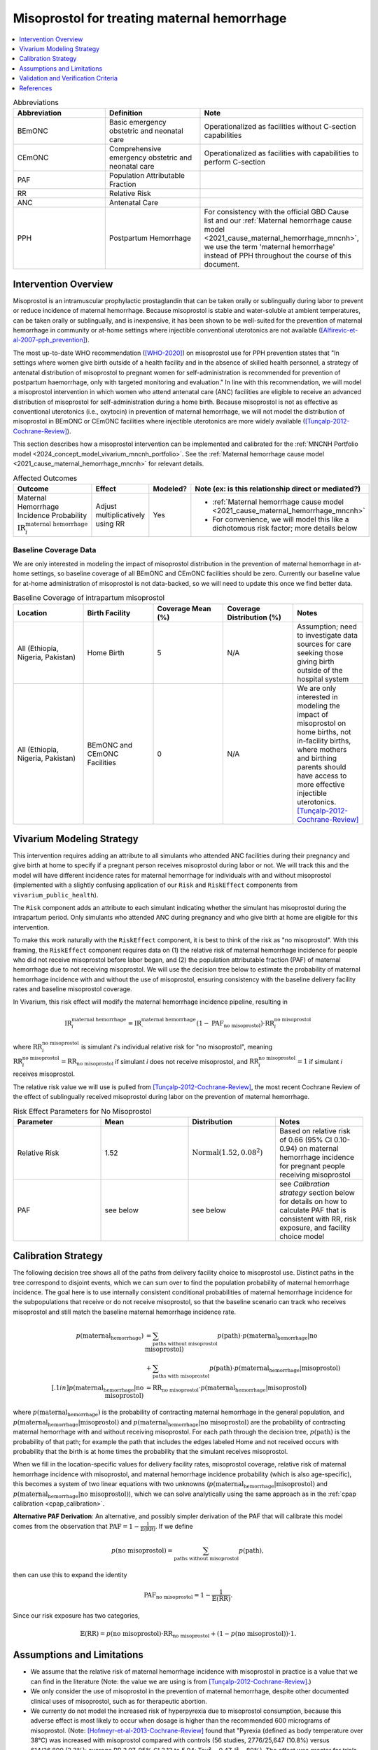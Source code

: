 .. _misoprostol_intervention:

============================================
Misoprostol for treating maternal hemorrhage
============================================

.. contents::
   :local:
   :depth: 1

.. list-table:: Abbreviations
  :widths: 15 15 15
  :header-rows: 1

  * - Abbreviation
    - Definition
    - Note
  * - BEmONC
    - Basic emergency obstetric and neonatal care
    - Operationalized as facilities without C-section capabilities
  * - CEmONC
    - Comprehensive emergency obstetric and neonatal care
    - Operationalized as facilities with capabilities to perform  C-section
  * - PAF
    - Population Attributable Fraction
    - 
  * - RR
    - Relative Risk
    - 
  * - ANC
    - Antenatal Care 
    - 
  * - PPH
    - Postpartum Hemorrhage
    - For consistency with the official GBD Cause list and our :ref:`Maternal hemorrhage cause model <2021_cause_maternal_hemorrhage_mncnh>`,
      we use the term 'maternal hemorrhage' instead of PPH throughout the course of this document.

Intervention Overview
-----------------------

Misoprostol is an intramuscular prophylactic prostaglandin that can be taken orally or sublingually during labor to prevent or reduce incidence of maternal hemorrhage. Because 
misoprostol is stable and water-soluble at ambient temperatures, can be taken orally or sublingually, and is inexpensive, it has been shown to be well-suited 
for the prevention of maternal hemorrhage in community or at-home settings where injectible conventional uterotonics are not available ([Alfirevic-et-al-2007-pph_prevention]_).

The most up-to-date WHO recommendation ([WHO-2020]_) on misoprostol use for PPH prevention states that "In settings where 
women give birth outside of a health facility and in the absence of skilled health personnel, a strategy of antenatal distribution of misoprostol
to pregnant women for self-administration is recommended for prevention of postpartum haemorrhage, only with targeted monitoring and evaluation." 
In line with this recommendation, we will model a misoprostol intervention in which women who attend antenatal care (ANC) facilities are eligible to 
receive an advanced distribution of misoprostol for self-administration during a home birth. Because misoprostol is not as effective as conventional 
uterotonics (i.e., oxytocin) in prevention of maternal hemorrhage, we will not model the distribution of misoprostol in BEmONC or CEmONC facilities where injectible 
uterotonics are more widely available ([Tunçalp-2012-Cochrane-Review]_).

This section describes how a misoprostol intervention can be implemented and calibrated for the :ref:`MNCNH Portfolio model <2024_concept_model_vivarium_mncnh_portfolio>`.
See the :ref:`Maternal hemorrhage cause model <2021_cause_maternal_hemorrhage_mncnh>` for relevant details.

.. list-table:: Affected Outcomes
  :widths: 15 15 15 15
  :header-rows: 1

  * - Outcome
    - Effect
    - Modeled?
    - Note (ex: is this relationship direct or mediated?)
  * - Maternal Hemorrhage Incidence Probability :math:`\text{IR}_i^\text{maternal hemorrhage}`
    - Adjust multiplicatively using RR
    - Yes 
    - 
      - :ref:`Maternal hemorrhage cause model <2021_cause_maternal_hemorrhage_mncnh>` 
      - For convenience, we will model this like a dichotomous risk factor; more details below

Baseline Coverage Data
++++++++++++++++++++++++

We are only interested in modeling the impact of misoprostol distribution in the prevention of maternal hemorrhage in at-home 
settings, so baseline coverage of all BEmONC and CEmONC facilities should be zero. Currently our baseline value for at-home
administration of misoprostol is not data-backed, so we will need to update this once we find better data.


.. list-table:: Baseline Coverage of intrapartum misoprostol
  :widths: 15 15 15 15 15
  :header-rows: 1

  * - Location
    - Birth Facility
    - Coverage Mean (%)
    - Coverage Distribution (%)
    - Notes
  * - All (Ethiopia, Nigeria, Pakistan)
    - Home Birth
    - 5
    - N/A
    - Assumption; need to investigate data sources for care seeking those giving birth outside of the hospital system 
  * - All (Ethiopia, Nigeria, Pakistan)
    - BEmONC and CEmONC Facilities
    - 0
    - N/A
    - We are only interested in modeling the impact of misoprostol on home births, not in-facility births, where mothers
      and birthing parents should have access to more effective injectible uterotonics. [Tunçalp-2012-Cochrane-Review]_

.. todo:: 

  Replace placeholder baseline coverage with data-backed estimate once we find a better data source. 

Vivarium Modeling Strategy
--------------------------

This intervention requires adding an attribute to all simulants who attended ANC facilities during their pregnancy and give birth at home to specify if a pregnant person 
receives misoprostol during labor or not.  We will track this and the model will have different incidence rates for maternal hemorrhage for individuals with and without 
misoprostol (implemented with a slightly confusing application of our ``Risk`` and ``RiskEffect`` components from ``vivarium_public_health``).

The ``Risk`` component adds an attribute to each simulant indicating whether the simulant has misoprostol during the intrapartum period. Only simulants who attended ANC
during pregnancy and who give birth at home are eligible for this intervention.

To make this work naturally with the ``RiskEffect`` component, it is best to think of the risk as "no misoprostol".  With this framing, the ``RiskEffect`` 
component requires data on (1) the relative risk of maternal hemorrhage incidence for people who did not receive misoprostol before labor began, and (2) the population attributable fraction (PAF) of maternal hemorrhage 
due to not receiving misoprostol.  We will use the decision tree below to estimate the probability of maternal hemorrhage incidence with and without the use of misoprostol, ensuring consistency
with the baseline delivery facility rates and baseline misoprostol coverage.

In Vivarium, this risk effect will modify the maternal hemorrhage incidence pipeline, resulting in 

.. math::

   \text{IR}_i^\text{maternal hemorrhage} = \text{IR}^\text{maternal hemorrhage}_ \cdot (1 - \text{PAF}_\text{no misoprostol}) \cdot \text{RR}_i^\text{no misoprostol}

where :math:`\text{RR}_i^\text{no misoprostol}` is simulant *i*'s individual relative risk for "no misoprostol", meaning :math:`\text{RR}_i^\text{no misoprostol} = \text{RR}_\text{no misoprostol}` 
if simulant *i* does not receive misoprostol, and :math:`\text{RR}_i^\text{no misoprostol} = 1` if simulant *i* receives misoprostol. 

The relative risk value we will use is pulled from [Tunçalp-2012-Cochrane-Review]_, the most recent Cochrane Review of the effect of 
sublingually received misoprostol during labor on the prevention of maternal hemorrhage.

.. list-table:: Risk Effect Parameters for No Misoprostol
  :widths: 15 15 15 15
  :header-rows: 1

  * - Parameter
    - Mean
    - Distribution
    - Notes
  * - Relative Risk
    - 1.52
    - :math:`\text{Normal}(1.52,0.08^2)`
    - Based on relative risk of 0.66 (95% CI 0.10-0.94) on maternal hemorrhage incidence for pregnant people receiving misoprostol
  * - PAF
    - see below
    - see below
    - see `Calibration strategy` section below for details on how to calculate PAF that is consistent with RR, risk exposure, and facility choice model

Calibration Strategy
--------------------

The following decision tree shows all of the paths from delivery facility choice to misoprostol use.  Distinct paths in the tree correspond to disjoint events, 
which we can sum over to find the population probability of maternal hemorrhage incidence.  The goal here is to use internally consistent conditional probabilities of maternal hemorrhage incidence
for the subpopulations that receive or do not receive misoprostol, so that the baseline scenario can track who receives misoprostol and still match the baseline maternal hemorrhage 
incidence rate.

.. graphviz::

    digraph misoprostol {
        rankdir = LR;
        ANC [label="Attended ANC?"]
        no [label="p_maternal_hemorrhage_without_misoprostol"]
        yes [label="Facility type"]
        home_w [label="p_maternal_hemorrhage_with_misoprostol"]
        home_wo [label="p_maternal_hemorrhage_without_misoprostol"] 
        BEmONC [label="p_maternal_hemorrhage_without_misoprostol"] 
        CEmONC [label="p_maternal_hemorrhage_without_misoprostol"]

        ANC -> yes [label = "Yes"]
        ANC -> no [label = "No"]
         

        yes -> home  [label = "home birth"]
        yes -> BEmONC  [label = "BEmONC"]
        yes -> CEmONC  [label = "CEmONC"]

        home -> home_w [label = "received"]
        home -> home_wo [label = "not received"]
    }


.. math::
    \begin{align*}
        p(\text{maternal_hemorrhage}) 
        &= \sum_{\text{paths without misoprostol}} p(\text{path})\cdot p(\text{maternal_hemorrhage}|\text{no misoprostol})\\
        &+ \sum_{\text{paths with misoprostol}} p(\text{path})\cdot p(\text{maternal_hemorrhage}|\text{misoprostol})\\[.1in]
        p(\text{maternal_hemorrhage}|\text{no misoprostol}) &= \text{RR}_\text{no misoprostol} \cdot p(\text{maternal_hemorrhage}|\text{misoprostol})
    \end{align*}

where :math:`p(\text{maternal_hemorrhage})` is the probability of contracting maternal hemorrhage in the general population, and :math:`p(\text{maternal_hemorrhage}|\text{misoprostol})` and
:math:`p(\text{maternal_hemorrhage}|\text{no misoprostol})` are the probability of contracting maternal hemorrhage with and without receiving misoprostol.  For each 
path through the decision tree, :math:`p(\text{path})` is the probability of that path; for example the path that includes the edges labeled Home and 
not received occurs with probability that the birth is at home times the probability that the simulant receives misoprostol.

When we fill in the location-specific values for delivery facility rates, misoprostol coverage, relative risk of maternal hemorrhage incidence with misoprostol, 
and maternal hemorrhage incidence probability (which is also age-specific), this becomes a system of two linear equations with two unknowns (:math:`p(\text{maternal_hemorrhage}|\text{misoprostol})` 
and :math:`p(\text{maternal_hemorrhage}|\text{no misoprostol})`), which we can solve analytically using the same approach as in the :ref:`cpap calibration <cpap_calibration>`.

**Alternative PAF Derivation**: An alternative, and possibly simpler derivation of the PAF that will calibrate this model comes from the observation that
:math:`\text{PAF} = 1 - \frac{1}{\mathbb{E}(\text{RR})}`.  If we define 

.. math::

   p(\text{no misoprostol}) = \sum_{\text{paths without misoprostol}} p(\text{path}),

then can use this to expand the identity

.. math::

   \text{PAF}_\text{no misoprostol} = 1 - \frac{1}{\mathbb{E}(\text{RR})}.

Since our risk exposure has two categories,

.. math::

   \mathbb{E}(\text{RR}) = p(\text{no misoprostol}) \cdot \text{RR}_\text{no misoprostol} + (1 - p(\text{no misoprostol})) \cdot 1.




Assumptions and Limitations
---------------------------

- We assume that the relative risk of maternal hemorrhage incidence with misoprostol in practice is a value that we can find in the literature (Note: 
  the value we are using is from [Tunçalp-2012-Cochrane-Review]_.)
- We only consider the use of misoprostol in the prevention of maternal hemorrhage, despite other documented clinical uses of misoprostol,
  such as for therapeutic abortion.
- We currenty do not model the increased risk of hyperpyrexia due to misoprostol consumption, because this adverse effect is most likely to occur 
  when dosage is higher than the recommended 600 micrograms of misoprostol. (Note: [Hofmeyr-et-al-2013-Cochrane-Review]_ found that "Pyrexia (defined as body temperature over 38°C) was increased with misoprostol compared 
  with controls (56 studies, 2776/25,647 (10.8%) versus 614/26,800 (2.3%); average RR 3.97, 95% CI 3.13 to 5.04; Tau² = 0.47, I² = 80%). The effect 
  was greater for trials using misoprostol 600 µg or more (27 studies; 2197/17,864 (12.3%) versus 422/18,161 (2.3%); average RR 4.64; 95% CI 3.33 to 
  6.46; Tau² = 0.51, I² = 86%) than for those using misoprostol 400 µg or less (31 studies; 525/6751 (7.8%) versus 185/7668 (2.4%); average RR 3.07; 
  95% CI 2.25 to 4.18; Tau² = 0.29, I² = 58%)".)
- We assume that baseline coverage for misoprostol in home births is 5% (this is not data-backed).
- We do not model use of misoprostol for prevention of maternal hemorrhage in BEmONC and CEmONC facilities based on the [WHO-2020]_ recommendation and with
  the assumption that BEmONC and CEmONC facilities in our locations of interest have injectible uterotonics such as oxytocin widely available for the 
  prevention of maternal hemorrhage.
- We assume that the programmes of advanced misoprostol distribution that we are modeling have been appropriately implemeted in accordance with the [WHO-2020]_ recommendation,
  such that women and birthing parents (or skilled birth attendants) have been properly trained with how to use it (e.g., timing, dosage of 400-600 micrograms).

.. todo::

  - If more suitable baseline coverage data for misoprostol use for maternal hemorrhage in home settings  
  - Decide if we should model baseline coverage of injectible oxytocin in facility settings? Or some baseline coverage of misoprostol in facility settings? (Note: in 2020, our team 
    did a literature review of uterotonic coverage in facility settings in LMICs, the DRC, India, Kenya, and Nigeria, and found 0-1% of facilities had misoprostol available for PPH 
    prevention and 43-94% of facilities had oxytocin available).

Validation and Verification Criteria
------------------------------------

- Population-level incidence rate should be the same as when this intervention is not included in the model.
- The ratio of maternal hemorrhage incidence among those without misoprostol divided by those with misoprostol
  should equal the relative risk parameter used in the model.
- The baseline coverage of misoprostol in each facility type should match the values in the artifact.

References
------------

.. [Alfirevic-et-al-2007-pph_prevention]
  Alfirevic, Z., Blum, J., Walraven, G., Weeks, A. and Winikoff, B. (2007), Prevention of postpartum hemorrhage with misoprostol. International Journal of Gynecology & Obstetrics, 99: S198-S201. https://doi.org/10.1016/j.ijgo.2007.09.012

.. [Hofmeyr-et-al-2013-Cochrane-Review]
  Hofmeyr GJ, Gülmezoglu AM, Novikova N, Lawrie TA. Postpartum misoprostol for preventing maternal mortality and morbidity. Cochrane Database of Systematic Reviews 2013, Issue 7. Art. No.: CD008982. DOI: 10.1002/14651858.CD008982.pub2. 
    
.. [Tunçalp-2012-Cochrane-Review]
  Tunçalp Ö, Hofmeyr GJ, Gülmezoglu AM. Prostaglandins for preventing postpartum haemorrhage. Cochrane Database of Systematic Reviews 2012, Issue 8. Art. No.: CD000494. DOI: 10.1002/14651858.CD000494.pub4.

.. [WHO-2020]
  WHO recommendation on advance misoprostol distribution to pregnant women for prevention of postpartum haemorrhage. Geneva: World Health Organization; 2020. Licence: CC BY-NC-SA 3.0 IGO. https://iris.who.int/bitstream/handle/10665/336310/9789240013902-eng.pdf?sequence=1 